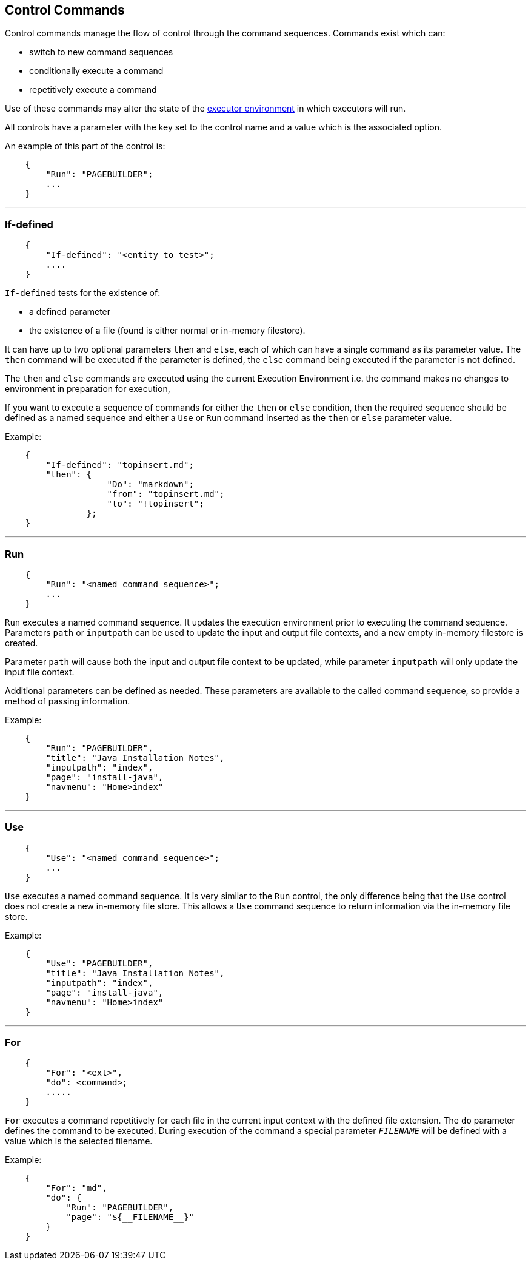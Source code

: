 == Control Commands 

Control commands manage the flow of control through the command sequences. Commands
exist which can:

*   switch to new command sequences
*   conditionally execute a command
*   repetitively execute a command

Use of these commands may alter the state of the xref:execenv.adoc#_the_execution_environment[executor environment]
in which executors will run. 

All controls have a parameter with the key set to the control name and a value
which is the associated option.

An example of this part of the control is:

[source,json]
----
    {
        "Run": "PAGEBUILDER";
        ...
    }
----

'''

=== If-defined 

[source,json]
----
    {
        "If-defined": "<entity to test>";
        ....
    }
----

`If-defined` tests for the existence of:

*   a defined parameter
*   the existence of a file (found is either normal or in-memory filestore).

It can have up to two optional parameters `then` and `else`, each of which can have a single command
as its parameter value.  The `then` command will be executed if the parameter is defined,
the `else` command being executed if the parameter is not defined.

The `then` and `else` commands are executed using the current Execution Environment i.e.
 the command makes no changes to environment in preparation for execution,

If you want to execute a sequence of commands for either the `then` or `else` condition, then the
required sequence should be defined as a named sequence and either a `Use` or `Run` command 
inserted as the `then` or `else` parameter value.

Example:

[source,json]
----
    {
        "If-defined": "topinsert.md";
        "then": {
                    "Do": "markdown";
                    "from": "topinsert.md";
                    "to": "!topinsert";
                };
    }
----

'''

=== Run

[source,json]
----
    {
        "Run": "<named command sequence>";
        ...
    }
----

`Run` executes a named command sequence. It updates the execution environment prior to executing
the command sequence.  Parameters `path` or `inputpath` can be used to update the input
and output file contexts, and a new empty in-memory filestore is created.

Parameter `path` will cause both the input and output file context to be updated, while parameter
`inputpath` will only update the input file context.

Additional parameters can be defined as needed. These parameters are available to the called command sequence,
so provide a method of passing information.

Example:

[source,json]
----
    {
        "Run": "PAGEBUILDER",
        "title": "Java Installation Notes",
        "inputpath": "index",
        "page": "install-java",
        "navmenu": "Home>index"
    }
----

'''

=== Use

[source,json]
----
    {
        "Use": "<named command sequence>";
        ...
    }
----

`Use` executes a named command sequence.  It is very similar to the `Run` control, the
only difference being that the `Use` control does not create a new in-memory file store.
This allows a `Use` command sequence to return information via the in-memory file store.

Example:

[source,json]
----
    {
        "Use": "PAGEBUILDER",
        "title": "Java Installation Notes",
        "inputpath": "index",
        "page": "install-java",
        "navmenu": "Home>index"
    }
----

'''

=== For

[source,json]
----
    {
        "For": "<ext>",
        "do": <command>;
        .....
    }
----

`For` executes a command repetitively for each file in the current input context with
the defined file extension.  The `do` parameter defines the command to be executed.
During execution of the command a special parameter `__FILENAME__` will be defined with
a value which is the selected filename.
    
Example:

[source,json]
----
    {
        "For": "md",
        "do": {
            "Run": "PAGEBUILDER",
            "page": "${__FILENAME__}"
        }
    }
----
